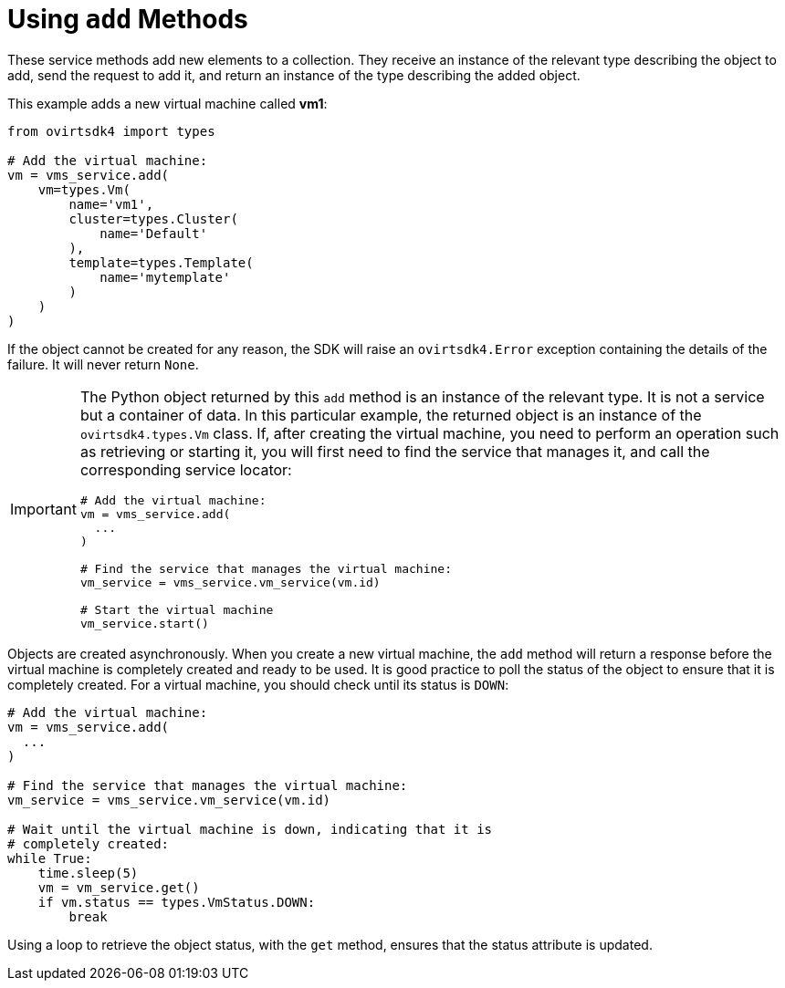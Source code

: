 :_content-type: PROCEDURE
[id="Using_add_methods"]
= Using `add` Methods

These service methods add new elements to a collection. They receive an instance of the relevant type describing the object to add, send the request to add it, and return an instance of the type describing the added object.

This example adds a new virtual machine called *vm1*:

[source, Python]
----
from ovirtsdk4 import types

# Add the virtual machine:
vm = vms_service.add(
    vm=types.Vm(
        name='vm1',
        cluster=types.Cluster(
            name='Default'
        ),
        template=types.Template(
            name='mytemplate'
        )
    )
)
----

If the object cannot be created for any reason, the SDK will raise an `ovirtsdk4.Error` exception containing the details of the failure. It will never return `None`.

[IMPORTANT]
====
The Python object returned by this `add` method is an instance of the relevant type. It is not a service but a container of data. In this particular example, the returned object is an instance of the `ovirtsdk4.types.Vm` class. If, after creating the virtual machine, you need to perform an operation such as retrieving or starting it, you will first need to find the service that manages it, and call the corresponding service locator:

[source, Python]
----
# Add the virtual machine:
vm = vms_service.add(
  ...
)

# Find the service that manages the virtual machine:
vm_service = vms_service.vm_service(vm.id)

# Start the virtual machine
vm_service.start()
----
====

Objects are created asynchronously. When you create a new virtual machine, the `add` method will return a response before the virtual machine is completely created and ready to be used. It is good practice to poll the status of the object to ensure that it is completely created. For a virtual machine, you should check until its status is `DOWN`:

[source, Python]
----
# Add the virtual machine:
vm = vms_service.add(
  ...
)

# Find the service that manages the virtual machine:
vm_service = vms_service.vm_service(vm.id)

# Wait until the virtual machine is down, indicating that it is
# completely created:
while True:
    time.sleep(5)
    vm = vm_service.get()
    if vm.status == types.VmStatus.DOWN:
        break
----

Using a loop to retrieve the object status, with the `get` method, ensures that the status attribute is updated.
